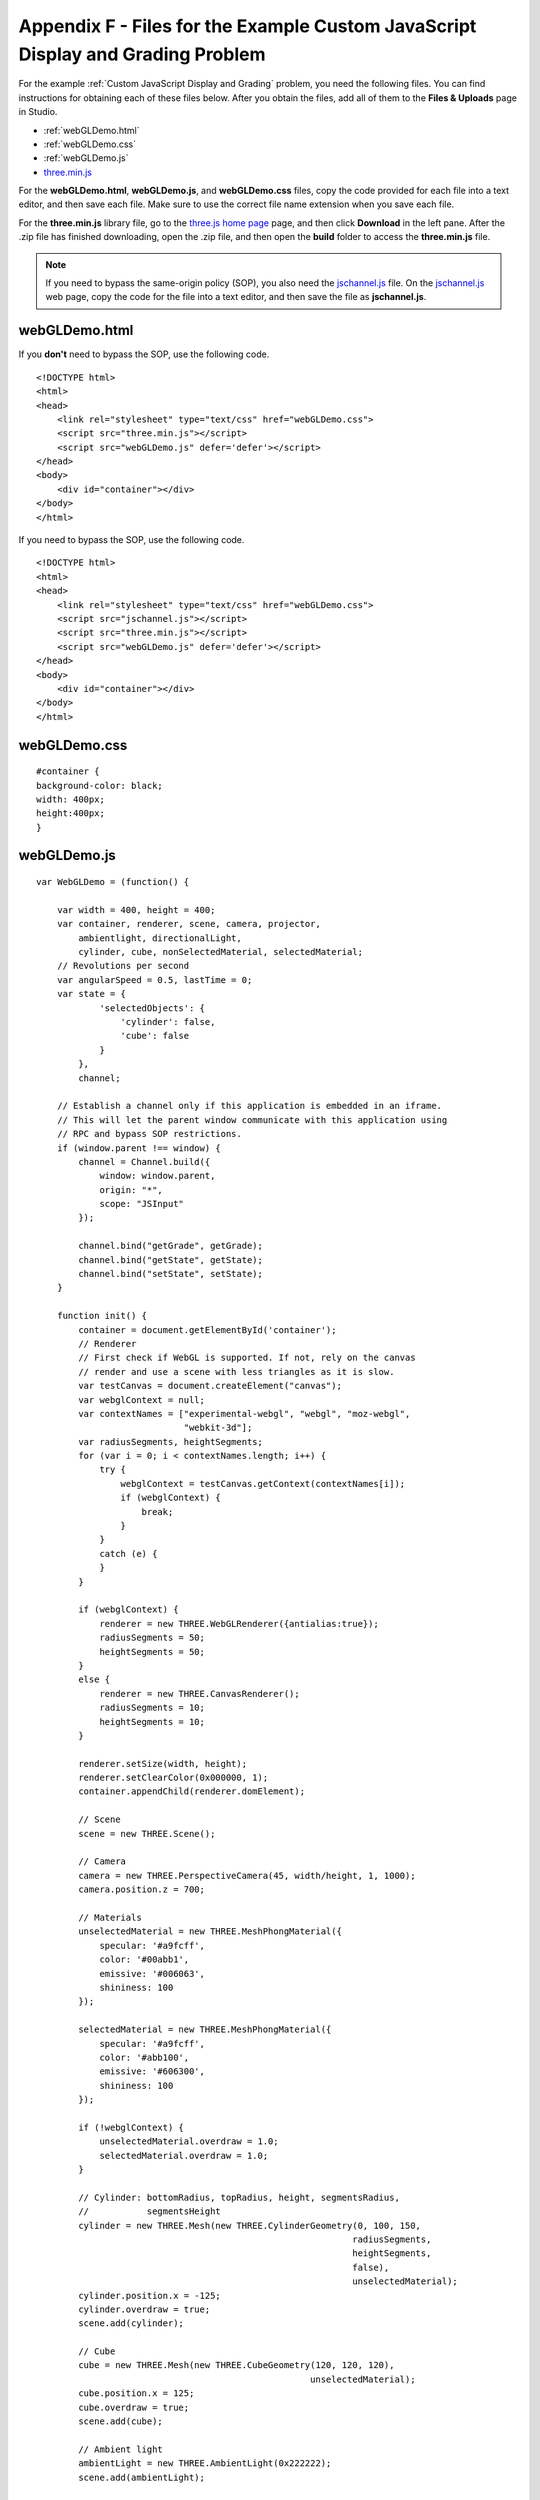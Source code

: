 .. _Appendix F:

Appendix F - Files for the Example Custom JavaScript Display and Grading Problem
================================================================================

For the example :ref:`Custom JavaScript Display and Grading` problem, you need the following files. You can find
instructions for obtaining each
of these files below. After you obtain the files, add all of them to the **Files & Uploads** page in Studio.

- :ref:`webGLDemo.html`
- :ref:`webGLDemo.css`
- :ref:`webGLDemo.js`
- `three.min.js <http://threejs.org>`_

For the **webGLDemo.html**, **webGLDemo.js**, and **webGLDemo.css** files, copy the code provided
for each file into a text editor, and then save each file. Make sure to use the correct
file name extension when you save each file.

For the **three.min.js** library file, go to the `three.js home page <http://threejs.org>`_ page,
and then click **Download** in
the left pane. After the .zip file has finished downloading, open the .zip file, and then
open the **build** folder to access the **three.min.js** file.

.. note:: If you need to bypass the same-origin policy (SOP), you also need the
          `jschannel.js <https://github.com/mozilla/jschannel/blob/master/src/jschannel.js>`_ file. On
          the `jschannel.js <https://github.com/mozilla/jschannel/blob/master/src/jschannel.js>`_
          web page, copy the code for the file into a text editor, and then save the file as **jschannel.js**.

.. _webGLDemo.html:

webGLDemo.html
--------------

If you **don't** need to bypass the SOP, use the following code.

::

    <!DOCTYPE html>
    <html>
    <head>
        <link rel="stylesheet" type="text/css" href="webGLDemo.css">
        <script src="three.min.js"></script>
        <script src="webGLDemo.js" defer='defer'></script>
    </head>
    <body>
        <div id="container"></div>
    </body>
    </html>

If you need to bypass the SOP, use the following code.

::

    <!DOCTYPE html>
    <html>
    <head>
        <link rel="stylesheet" type="text/css" href="webGLDemo.css">
        <script src="jschannel.js"></script>
        <script src="three.min.js"></script>
        <script src="webGLDemo.js" defer='defer'></script>
    </head>
    <body>
        <div id="container"></div>
    </body>
    </html>

.. _webGLDemo.css:

webGLDemo.css
-------------

::

    #container {
    background-color: black;
    width: 400px;
    height:400px;
    }


.. _webGLDemo.js:

webGLDemo.js
------------

::

    var WebGLDemo = (function() {

        var width = 400, height = 400;
        var container, renderer, scene, camera, projector,
            ambientlight, directionalLight,
            cylinder, cube, nonSelectedMaterial, selectedMaterial;
        // Revolutions per second
        var angularSpeed = 0.5, lastTime = 0;
        var state = {
                'selectedObjects': {
                    'cylinder': false,
                    'cube': false
                }
            },
            channel;

        // Establish a channel only if this application is embedded in an iframe.
        // This will let the parent window communicate with this application using
        // RPC and bypass SOP restrictions.
        if (window.parent !== window) {
            channel = Channel.build({
                window: window.parent,
                origin: "*",
                scope: "JSInput"
            });

            channel.bind("getGrade", getGrade);
            channel.bind("getState", getState);
            channel.bind("setState", setState);
        }

        function init() {
            container = document.getElementById('container');
            // Renderer
            // First check if WebGL is supported. If not, rely on the canvas
            // render and use a scene with less triangles as it is slow.
            var testCanvas = document.createElement("canvas");
            var webglContext = null;
            var contextNames = ["experimental-webgl", "webgl", "moz-webgl",
                                "webkit-3d"];
            var radiusSegments, heightSegments;
            for (var i = 0; i < contextNames.length; i++) {
                try {
                    webglContext = testCanvas.getContext(contextNames[i]);
                    if (webglContext) {
                        break;
                    }
                }
                catch (e) {
                }
            }

            if (webglContext) {
                renderer = new THREE.WebGLRenderer({antialias:true});
                radiusSegments = 50;
                heightSegments = 50;
            }
            else {
                renderer = new THREE.CanvasRenderer();
                radiusSegments = 10;
                heightSegments = 10;
            }

            renderer.setSize(width, height);
            renderer.setClearColor(0x000000, 1);
            container.appendChild(renderer.domElement);

            // Scene
            scene = new THREE.Scene();

            // Camera
            camera = new THREE.PerspectiveCamera(45, width/height, 1, 1000);
            camera.position.z = 700;

            // Materials
            unselectedMaterial = new THREE.MeshPhongMaterial({
                specular: '#a9fcff',
                color: '#00abb1',
                emissive: '#006063',
                shininess: 100
            });

            selectedMaterial = new THREE.MeshPhongMaterial({
                specular: '#a9fcff',
                color: '#abb100',
                emissive: '#606300',
                shininess: 100
            });

            if (!webglContext) {
                unselectedMaterial.overdraw = 1.0;
                selectedMaterial.overdraw = 1.0;
            }

            // Cylinder: bottomRadius, topRadius, height, segmentsRadius,
            //           segmentsHeight
            cylinder = new THREE.Mesh(new THREE.CylinderGeometry(0, 100, 150,
                                                                radiusSegments,
                                                                heightSegments,
                                                                false),
                                                                unselectedMaterial);
            cylinder.position.x = -125;
            cylinder.overdraw = true;
            scene.add(cylinder);

            // Cube
            cube = new THREE.Mesh(new THREE.CubeGeometry(120, 120, 120),
                                                        unselectedMaterial);
            cube.position.x = 125;
            cube.overdraw = true;
            scene.add(cube);

            // Ambient light
            ambientLight = new THREE.AmbientLight(0x222222);
            scene.add(ambientLight);

            // Directional light
            directionalLight = new THREE.DirectionalLight(0xffffff);
            directionalLight.position.set(1, 1, 1).normalize();
            scene.add(directionalLight);

            // Used to select element with mouse click
            projector = new THREE.Projector();

            renderer.domElement.addEventListener('click', onMouseClick, false);

            // Start animation
            animate();
        }

        // This function is executed on each animation frame
        function animate() {
            // Request new frame
            requestAnimationFrame(animate);
            render();
        }

        function render() {
            // Update
            var time = (new Date()).getTime(),
                timeDiff = time - lastTime,
                angleChange = angularSpeed * timeDiff * 2 * Math.PI / 1000;
            cylinder.rotation.x += angleChange;
            cylinder.rotation.z += angleChange;
            cube.rotation.x += angleChange;
            cube.rotation.y += angleChange;
            lastTime = time;

            // Render
            renderer.render(scene, camera);
        }

        function onMouseClick(event) {
            var vector, raycaster, intersects;

            vector = new THREE.Vector3((event.clientX / width) * 2 - 1,
                                    -(event.clientY / height) * 2 + 1, 1);
            projector.unprojectVector(vector, camera);
            raycaster = new THREE.Raycaster(camera.position,
                                            vector.sub(camera.position).normalize());
            intersects = raycaster.intersectObjects(scene.children);

            if (intersects.length > 0) {
                if (intersects[0].object === cylinder) {
                    state.selectedObjects.cylinder = !state.selectedObjects.cylinder;
                }
                else if (intersects[0].object === cube) {
                    state.selectedObjects.cube = !state.selectedObjects.cube;
                }
                updateMaterials();
            }
        }

        function updateMaterials() {
            if (state.selectedObjects.cylinder) {
                cylinder.material =  selectedMaterial;
            }
            else {
                cylinder.material =  unselectedMaterial;
            }

            if (state.selectedObjects.cube) {
                cube.material =  selectedMaterial;
            }
            else {
                cube.material =  unselectedMaterial;
            }
        }

        init();

        function getGrade() {
            // The following return value may or may not be used to grade
            // server-side.
            // If getState and setState are used, then the Python grader also gets
            // access to the return value of getState and can choose it instead to
            // grade.
            return JSON.stringify(state['selectedObjects']);
        }

        function getState() {
            return JSON.stringify(state);
        }

        // This function will be called with 1 argument when JSChannel is not used,
        // 2 otherwise. In the latter case, the first argument is a transaction
        // object that will not be used here
        // (see http://mozilla.github.io/jschannel/docs/)
        function setState() {
            stateStr = arguments.length === 1 ? arguments[0] : arguments[1];
            state = JSON.parse(stateStr);
            updateMaterials();
        }

        return {
            getState: getState,
            setState: setState,
            getGrade: getGrade
        };
    }());
